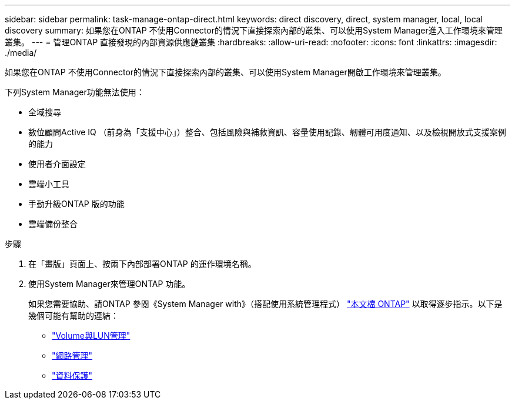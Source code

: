 ---
sidebar: sidebar 
permalink: task-manage-ontap-direct.html 
keywords: direct discovery, direct, system manager, local, local discovery 
summary: 如果您在ONTAP 不使用Connector的情況下直接探索內部的叢集、可以使用System Manager進入工作環境來管理叢集。 
---
= 管理ONTAP 直接發現的內部資源供應鏈叢集
:hardbreaks:
:allow-uri-read: 
:nofooter: 
:icons: font
:linkattrs: 
:imagesdir: ./media/


[role="lead"]
如果您在ONTAP 不使用Connector的情況下直接探索內部的叢集、可以使用System Manager開啟工作環境來管理叢集。

下列System Manager功能無法使用：

* 全域搜尋
* 數位顧問Active IQ （前身為「支援中心」）整合、包括風險與補救資訊、容量使用記錄、韌體可用度通知、以及檢視開放式支援案例的能力
* 使用者介面設定
* 雲端小工具
* 手動升級ONTAP 版的功能
* 雲端備份整合


.步驟
. 在「畫版」頁面上、按兩下內部部署ONTAP 的運作環境名稱。
. 使用System Manager來管理ONTAP 功能。
+
如果您需要協助、請ONTAP 參閱《System Manager with》（搭配使用系統管理程式） https://docs.netapp.com/us-en/ontap/index.html["本文檔 ONTAP"^] 以取得逐步指示。以下是幾個可能有幫助的連結：

+
** https://docs.netapp.com/us-en/ontap/volume-admin-overview-concept.html["Volume與LUN管理"^]
** https://docs.netapp.com/us-en/ontap/network-manage-overview-concept.html["網路管理"^]
** https://docs.netapp.com/us-en/ontap/concept_dp_overview.html["資料保護"^]



